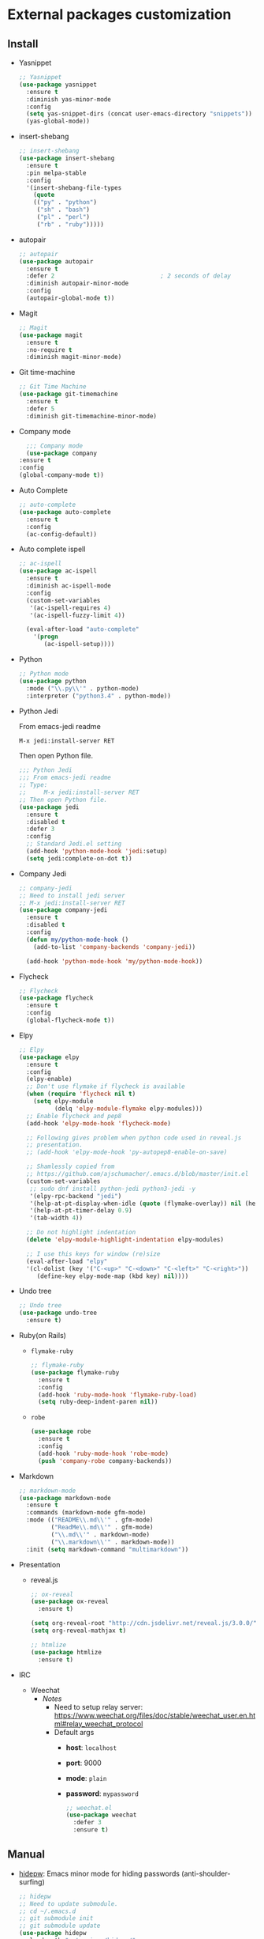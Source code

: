 * External packages customization

** Install
   - Yasnippet
     #+BEGIN_SRC emacs-lisp
       ;; Yasnippet
       (use-package yasnippet
         :ensure t
         :diminish yas-minor-mode
         :config
         (setq yas-snippet-dirs (concat user-emacs-directory "snippets"))
         (yas-global-mode))
     #+END_SRC

   - insert-shebang
     #+BEGIN_SRC emacs-lisp
       ;; insert-shebang
       (use-package insert-shebang
         :ensure t
         :pin melpa-stable
         :config
         '(insert-shebang-file-types
           (quote
           (("py" . "python")
            ("sh" . "bash")
            ("pl" . "perl")
            ("rb" . "ruby")))))
     #+END_SRC

   - autopair
     #+BEGIN_SRC emacs-lisp
       ;; autopair
       (use-package autopair
         :ensure t
         :defer 2                              ; 2 seconds of delay
         :diminish autopair-minor-mode
         :config
         (autopair-global-mode t))
     #+END_SRC

   - Magit
     #+BEGIN_SRC emacs-lisp
       ;; Magit
       (use-package magit
         :ensure t
         :no-require t
         :diminish magit-minor-mode)
     #+END_SRC

   - Git time-machine
     #+BEGIN_SRC emacs-lisp
       ;; Git Time Machine
       (use-package git-timemachine
         :ensure t
         :defer 5
         :diminish git-timemachine-minor-mode)
     #+END_SRC

   - Company mode
     #+BEGIN_SRC emacs-lisp
       ;;; Company mode
       (use-package company
	 :ensure t
	 :config
	 (global-company-mode t))
     #+END_SRC

   - Auto Complete
     #+BEGIN_SRC emacs-lisp
       ;; auto-complete
       (use-package auto-complete
         :ensure t
         :config
         (ac-config-default))
     #+END_SRC

   - Auto complete ispell
     #+BEGIN_SRC emacs-lisp
       ;; ac-ispell
       (use-package ac-ispell
         :ensure t
         :diminish ac-ispell-mode
         :config
         (custom-set-variables
          '(ac-ispell-requires 4)
          '(ac-ispell-fuzzy-limit 4))

         (eval-after-load "auto-complete"
           '(progn
              (ac-ispell-setup))))
     #+END_SRC

   - Python
     #+BEGIN_SRC emacs-lisp
       ;; Python mode
       (use-package python
         :mode ("\\.py\\'" . python-mode)
         :interpreter ("python3.4" . python-mode))
     #+END_SRC

   - Python Jedi

     From emacs-jedi readme
     #+BEGIN_SRC sh
       M-x jedi:install-server RET
     #+END_SRC

     Then open Python file.
     #+BEGIN_SRC emacs-lisp
       ;;; Python Jedi
       ;;; From emacs-jedi readme
       ;; Type:
       ;;     M-x jedi:install-server RET
       ;; Then open Python file.
       (use-package jedi
         :ensure t
         :disabled t
         :defer 3
         :config
         ;; Standard Jedi.el setting
         (add-hook 'python-mode-hook 'jedi:setup)
         (setq jedi:complete-on-dot t))
     #+END_SRC

   - Company Jedi
     #+BEGIN_SRC emacs-lisp
       ;; company-jedi
       ;; Need to install jedi server
       ;; M-x jedi:install-server RET
       (use-package company-jedi
         :ensure t
         :disabled t
         :config
         (defun my/python-mode-hook ()
           (add-to-list 'company-backends 'company-jedi))

         (add-hook 'python-mode-hook 'my/python-mode-hook))
     #+END_SRC

   - Flycheck
     #+BEGIN_SRC emacs-lisp
       ;; Flycheck
       (use-package flycheck
         :ensure t
         :config
         (global-flycheck-mode t))
     #+END_SRC

   - Elpy
     #+BEGIN_SRC emacs-lisp
       ;; Elpy
       (use-package elpy
         :ensure t
         :config
         (elpy-enable)
         ;; Don't use flymake if flycheck is available
         (when (require 'flycheck nil t)
           (setq elpy-module
                 (delq 'elpy-module-flymake elpy-modules)))
         ;; Enable flycheck and pep8
         (add-hook 'elpy-mode-hook 'flycheck-mode)

         ;; Following gives problem when python code used in reveal.js
         ;; presentation.
         ;; (add-hook 'elpy-mode-hook 'py-autopep8-enable-on-save)

         ;; Shamlessly copied from
         ;; https://github.com/ajschumacher/.emacs.d/blob/master/init.el
         (custom-set-variables
          ;; sudo dnf install python-jedi python3-jedi -y
          '(elpy-rpc-backend "jedi")
          '(help-at-pt-display-when-idle (quote (flymake-overlay)) nil (help-at-pt))
          '(help-at-pt-timer-delay 0.9)
          '(tab-width 4))

         ;; Do not highlight indentation
         (delete 'elpy-module-highlight-indentation elpy-modules)

         ;; I use this keys for window (re)size
         (eval-after-load "elpy"
         '(cl-dolist (key '("C-<up>" "C-<down>" "C-<left>" "C-<right>"))
            (define-key elpy-mode-map (kbd key) nil))))
     #+END_SRC

   - Undo tree
     #+BEGIN_SRC emacs-lisp
       ;; Undo tree
       (use-package undo-tree
         :ensure t)
     #+END_SRC

   - Ruby(on Rails)
     - =flymake-ruby=
       #+BEGIN_SRC emacs-lisp
         ;; flymake-ruby
         (use-package flymake-ruby
           :ensure t
           :config
           (add-hook 'ruby-mode-hook 'flymake-ruby-load)
           (setq ruby-deep-indent-paren nil))
       #+END_SRC

     - =robe=
       #+BEGIN_SRC emacs-lisp
         (use-package robe
           :ensure t
           :config
           (add-hook 'ruby-mode-hook 'robe-mode)
           (push 'company-robe company-backends))
       #+END_SRC

   - Markdown
	 #+BEGIN_SRC emacs-lisp
       ;; markdown-mode
       (use-package markdown-mode
         :ensure t
         :commands (markdown-mode gfm-mode)
         :mode (("README\\.md\\'" . gfm-mode)
                ("ReadMe\\.md\\'" . gfm-mode)
                ("\\.md\\'" . markdown-mode)
                ("\\.markdown\\'" . markdown-mode))
         :init (setq markdown-command "multimarkdown"))
	 #+END_SRC

   - Presentation
	 + reveal.js
       #+BEGIN_SRC emacs-lisp
         ;; ox-reveal
         (use-package ox-reveal
           :ensure t)

         (setq org-reveal-root "http://cdn.jsdelivr.net/reveal.js/3.0.0/")
         (setq org-reveal-mathjax t)

         ;; htmlize
         (use-package htmlize
           :ensure t)
       #+END_SRC

   - IRC
	 + Weechat
	   - /Notes/
		 + Need to setup relay server:
           https://www.weechat.org/files/doc/stable/weechat_user.en.html#relay_weechat_protocol
		 + Default args
		   - *host*: =localhost=
		   - *port*: 9000
		   - *mode*: =plain=
		   - *password*: =mypassword=

	   #+BEGIN_SRC emacs-lisp
         ;; weechat.el
         (use-package weechat
           :defer 3
           :ensure t)
	   #+END_SRC

** Manual
   - [[https://github.com/jekor/hidepw][hidepw]]: Emacs minor mode for hiding passwords (anti-shoulder-surfing)
     #+BEGIN_SRC emacs-lisp
       ;; hidepw
       ;; Need to update submodule.
       ;; cd ~/.emacs.d
       ;; git submodule init
       ;; git submodule update
       (use-package hidepw
         :load-path "extensions/hidepw/"
         :config
         (ignore-errors (require 'hidepw))
         (add-to-list 'auto-mode-alist
                      '("\\.gpg\\'" . (lambda () (hidepw-mode)))))
     #+END_SRC
